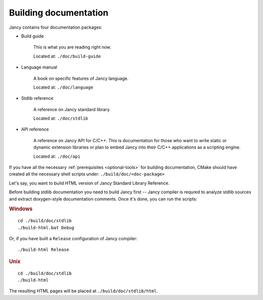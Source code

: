 .. .............................................................................
..
..  This file is part of the Jancy toolkit.
..
..  Jancy is distributed under the MIT license.
..  For details see accompanying license.txt file,
..  the public copy of which is also available at:
..  http://tibbo.com/downloads/archive/jancy/license.txt
..
.. .............................................................................

Building documentation
======================

Jancy contains four documentation packages:

* Build guide

	This is what you are reading right now.

	Located at: ``./doc/build-guide``

* Language manual

	A book on specific features of Jancy language.

	Located at: ``./doc/language``

* Stdlib reference

	A reference on Jancy standard library.

	Located at: ``./doc/stdlib``

* API reference

	A reference on Jancy API for C/C++. This is documentation for those who want to write static or dynamic extension libraries or plan to embed Jancy into their C/C++ applications as a scripting engine.

	Located at: ``./doc/api``

If you have all the necessary :ref:`prerequisites <optional-tools>` for building documentation, CMake should have created all the necessary shell scripts under: ``./build/doc/<doc-package>``

Let's say, you want to build HTML version of Jancy Standard Library Reference.

Before building stdlib documentation you need to build Jancy first -- Jancy compiler is requred to analyze stdlib sources and extract doxygen-style documentation comments. Once it's done, you can run the scripts:

.. rubric:: Windows

::

	cd ./build/doc/stdlib
	./build-html.bat Debug

Or, if you have built a ``Release`` configuration of Jancy compiler::

	./build-html Release

.. rubric:: Unix

::

	cd ./build/doc/stdlib
	./build-html


The resulting HTML pages will be placed at ``./build/doc/stdlib/html``.
